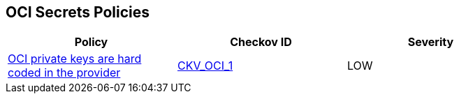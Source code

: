 == OCI Secrets Policies

[width=85%]
[cols="1,1,1"]
|===
|Policy|Checkov ID| Severity

|xref:bc-oci-secrets-1.adoc[OCI private keys are hard coded in the provider]
| https://github.com/bridgecrewio/checkov/tree/master/checkov/terraform/checks/provider/oci/credentials.py[CKV_OCI_1]
|LOW

|===
